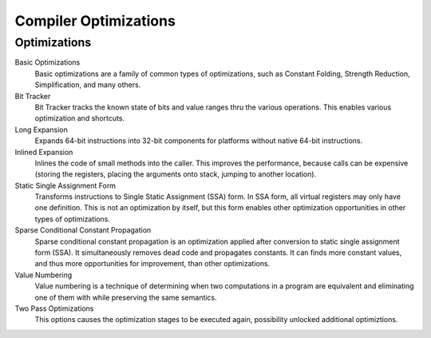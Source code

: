 ###############
Compiler Optimizations
###############

Optimizations
-------------

Basic Optimizations
  Basic optimizations are a family of common types of optimizations, such as Constant Folding, Strength Reduction, Simplification, and many others.
  
Bit Tracker
  Bit Tracker tracks the known state of bits and value ranges thru the various operations. This enables various optimization and shortcuts. 

Long Expansion
  Expands 64-bit instructions into 32-bit components for platforms without native 64-bit instructions.

Inlined Expansion
  Inlines the code of small methods into the caller. This improves the performance, because calls can be expensive (storing the registers, placing the arguments onto stack, jumping to another location). 

Static Single Assignment Form
  Transforms instructions to Single Static Assignment (SSA) form. In SSA form, all virtual registers may only have one definition. This is not an optimization by itself, but this form enables other optimization opportunities in other types of optimizations.

Sparse Conditional Constant Propagation
  Sparse conditional constant propagation is an optimization applied after conversion to static single assignment form (SSA). It simultaneously removes dead code and propagates constants. It can finds more constant values, and thus more opportunities for improvement, than other optimizations.

Value Numbering
  Value numbering is a technique of determining when two computations in a program are equivalent and eliminating one of them with while preserving the same semantics. 

Two Pass Optimizations
  This options causes the optimization stages to be executed again, possibility unlocked additional optimiztions.

